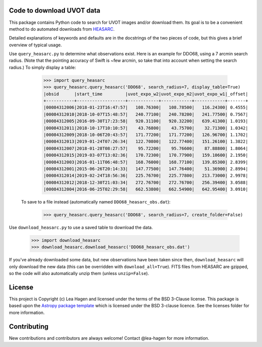 Code to download UVOT data
--------------------------

.. image:: http://img.shields.io/badge/powered%20by-AstroPy-orange.svg?style=flat
    :target: http://www.astropy.org
    :alt: Powered by Astropy Badge


This package contains Python code to search for UVOT images and/or download
them.  Its goal is to be a convenient method to do automated downloads
from `HEASARC
<https://heasarc.gsfc.nasa.gov/cgi-bin/W3Browse/swift.pl>`_.

Detailed explanations of keywords and defaults are in the docstrings of the two pieces of code, but this gives a brief overview of typical usage.

Use ``query_heasarc.py`` to determine what observations exist.  Here is an example for DDO68, using a 7 arcmin search radius.  (Note that the pointing accuracy of Swift is ~few arcmin, so take that into account when setting the search radius.)  To simply display a table:

    >>> import query_heasarc
    >>> query_heasarc.query_heasarc('DDO68', search_radius=7, display_table=True)
    |obsid      |start_time         |uvot_expo_w2|uvot_expo_m2|uvot_expo_w1|_offset|
    +-----------+-------------------+------------+------------+------------+-------+
    |00084312006|2018-01-23T16:47:57|   108.76300|   108.78500|   116.24300| 0.4555|
    |00084312010|2018-10-07T15:48:57|   240.77100|   240.78200|   241.77500| 0.7567|
    |00084312005|2016-09-30T17:23:58|   920.31100|   920.32200|   639.41300| 1.0193|
    |00084312011|2018-10-17T10:10:57|    43.76800|    43.75700|    32.71300| 1.0342|
    |00084312009|2018-10-06T20:43:57|   171.77200|   171.77200|   126.96700| 1.1702|
    |00084312013|2019-01-24T07:26:34|   122.70800|   122.77400|   151.26100| 1.3822|
    |00084312007|2018-01-28T08:27:57|    95.72200|    95.76600|    87.88800| 1.8064|
    |00084312015|2019-03-07T13:02:36|   170.72300|   170.77900|   159.10600| 2.1950|
    |00084312003|2016-01-11T06:48:57|   168.76000|   168.77100|   139.85300| 2.8399|
    |00084312001|2015-06-26T20:14:33|   147.77500|   147.76400|    51.36900| 2.8994|
    |00084312014|2019-02-24T18:56:36|   225.76700|   225.77800|   213.73000| 2.9978|
    |00084312012|2018-12-30T21:03:34|   272.76700|   272.76700|   256.39400| 3.0588|
    |00084312004|2016-06-25T02:29:58|   662.53800|   662.54900|   642.95400| 3.0910|


 To save to a file instead (automatically named ``DDO68_heasarc_obs.dat``):

    >>> query_heasarc.query_heasarc('DDO68', search_radius=7, create_folder=False)


Use ``download_heasarc.py`` to use a saved table to download the data.

    >>> import download_heasarc
    >>> download_heasarc.download_heasarc('DDO68_heasarc_obs.dat')

If you've already downloaded some data, but new observations have been taken since then, ``download_heasarc`` will only download the new data (this can be overridden with ``download_all=True``).  FITS files from HEASARC are gzipped, so the code will also automatically unzip them (unless ``unzip=False``).



License
-------

This project is Copyright (c) Lea Hagen and licensed under
the terms of the BSD 3-Clause license. This package is based upon
the `Astropy package template <https://github.com/astropy/package-template>`_
which is licensed under the BSD 3-clause licence. See the licenses folder for
more information.


Contributing
------------

New contributions and contributors are always welcome!  Contact
@lea-hagen for more information.

